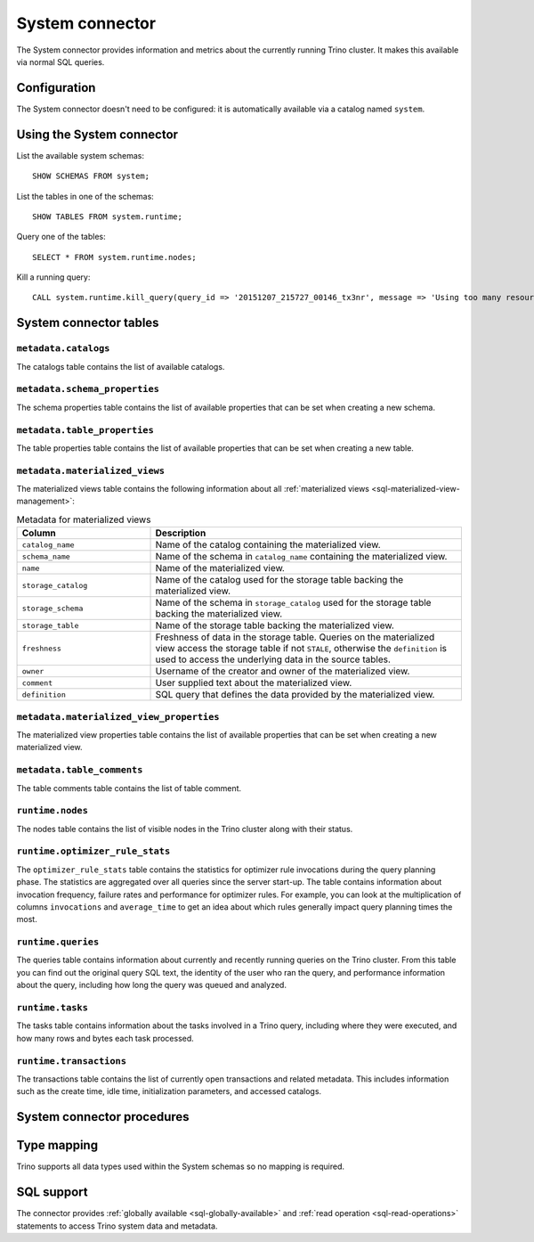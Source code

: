 ================
System connector
================

The System connector provides information and metrics about the currently
running Trino cluster. It makes this available via normal SQL queries.

Configuration
-------------

The System connector doesn't need to be configured: it is automatically
available via a catalog named ``system``.

Using the System connector
--------------------------

List the available system schemas::

    SHOW SCHEMAS FROM system;

List the tables in one of the schemas::

    SHOW TABLES FROM system.runtime;

Query one of the tables::

    SELECT * FROM system.runtime.nodes;

Kill a running query::

    CALL system.runtime.kill_query(query_id => '20151207_215727_00146_tx3nr', message => 'Using too many resources');

System connector tables
-----------------------

``metadata.catalogs``
^^^^^^^^^^^^^^^^^^^^^

The catalogs table contains the list of available catalogs.

``metadata.schema_properties``
^^^^^^^^^^^^^^^^^^^^^^^^^^^^^^

The schema properties table contains the list of available properties
that can be set when creating a new schema.

``metadata.table_properties``
^^^^^^^^^^^^^^^^^^^^^^^^^^^^^

The table properties table contains the list of available properties
that can be set when creating a new table.

.. _system_metadata_materialized_views:

``metadata.materialized_views``
^^^^^^^^^^^^^^^^^^^^^^^^^^^^^^^

The materialized views table contains the following information about all
:ref:`materialized views <sql-materialized-view-management>`:

.. list-table:: Metadata for materialized views
  :widths: 30, 70
  :header-rows: 1

  * - Column
    - Description
  * - ``catalog_name``
    - Name of the catalog containing the materialized view.
  * - ``schema_name``
    - Name of the schema in ``catalog_name`` containing the materialized view.
  * - ``name``
    - Name of the materialized view.
  * - ``storage_catalog``
    - Name of the catalog used for the storage table backing the materialized
      view.
  * - ``storage_schema``
    - Name of the schema in ``storage_catalog`` used for the storage table
      backing the materialized view.
  * - ``storage_table``
    - Name of the storage table backing the materialized view.
  * - ``freshness``
    - Freshness of data in the storage table. Queries on the
      materialized view access the storage table if not ``STALE``, otherwise
      the ``definition`` is used to access the underlying data in the source
      tables.
  * - ``owner``
    - Username of the creator and owner of the materialized view.
  * - ``comment``
    - User supplied text about the materialized view.
  * - ``definition``
    - SQL query that defines the data provided by the materialized view.

``metadata.materialized_view_properties``
^^^^^^^^^^^^^^^^^^^^^^^^^^^^^^^^^^^^^^^^^

The materialized view properties table contains the list of available properties
that can be set when creating a new materialized view.

``metadata.table_comments``
^^^^^^^^^^^^^^^^^^^^^^^^^^^

The table comments table contains the list of table comment.

``runtime.nodes``
^^^^^^^^^^^^^^^^^

The nodes table contains the list of visible nodes in the Trino
cluster along with their status.

.. _optimizer_rule_stats:

``runtime.optimizer_rule_stats``
^^^^^^^^^^^^^^^^^^^^^^^^^^^^^^^^

The ``optimizer_rule_stats`` table contains the statistics for optimizer
rule invocations during the query planning phase. The statistics are
aggregated over all queries since the server start-up. The table contains
information about invocation frequency, failure rates and performance for
optimizer rules. For example, you can look at the multiplication of columns
``invocations`` and ``average_time`` to get an idea about which rules
generally impact query planning times the most.

``runtime.queries``
^^^^^^^^^^^^^^^^^^^

The queries table contains information about currently and recently
running queries on the Trino cluster. From this table you can find out
the original query SQL text, the identity of the user who ran the query,
and performance information about the query, including how long the query
was queued and analyzed.

``runtime.tasks``
^^^^^^^^^^^^^^^^^

The tasks table contains information about the tasks involved in a
Trino query, including where they were executed, and how many rows
and bytes each task processed.

``runtime.transactions``
^^^^^^^^^^^^^^^^^^^^^^^^

The transactions table contains the list of currently open transactions
and related metadata. This includes information such as the create time,
idle time, initialization parameters, and accessed catalogs.

System connector procedures
---------------------------

.. function:: runtime.kill_query(query_id, message)

    Kill the query identified by ``query_id``. The query failure message
    includes the specified ``message``. ``message`` is optional.

.. _system-type-mapping:

Type mapping
------------

Trino supports all data types used within the System schemas so no mapping
is required.

.. _system-sql-support:

SQL support
-----------

The connector provides :ref:`globally available <sql-globally-available>` and
:ref:`read operation <sql-read-operations>` statements to access Trino system
data and metadata.
